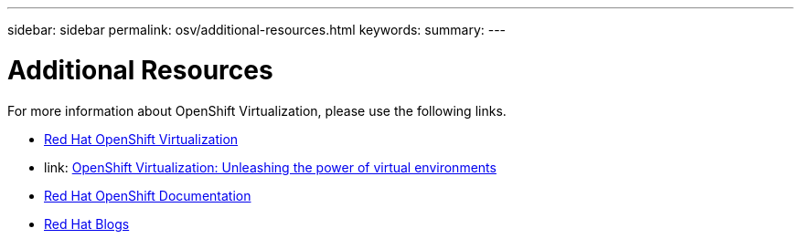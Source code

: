 ---
sidebar: sidebar
permalink: osv/additional-resources.html
keywords: 
summary:
---

= Additional Resources
:hardbreaks:
:nofooter:
:icons: font
:linkattrs:
:imagesdir: ../media/

[.lead]
For more information about OpenShift Virtualization, please use the following links.

* link:https://www.redhat.com/en/technologies/cloud-computing/openshift/virtualization[Red Hat OpenShift Virtualization]

* link: https://www.redhat.com/en/blog/openshift-virtualization-unleashing-the-power-of-cloud-native-virtual-environments[OpenShift Virtualization: Unleashing the power of virtual environments]

* link:https://docs.openshift.com/container-platform/4.15/virt/about_virt/about-virt.html[Red Hat OpenShift Documentation]

* link:https://www.redhat.com/en/blog/products[Red Hat Blogs]

